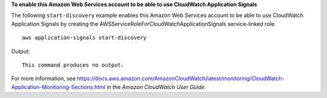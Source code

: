 **To enable this Amazon Web Services account to be able to use CloudWatch Application Signals**

The following ``start-discovery`` example enables this Amazon Web Services account to be able to use CloudWatch Application Signals by creating the AWSServiceRoleForCloudWatchApplicationSignals service-linked role. ::

    aws application-signals start-discovery

Output::

    This command produces no output.

For more information, see `<https://docs.aws.amazon.com/AmazonCloudWatch/latest/monitoring/CloudWatch-Application-Monitoring-Sections.html>`__ in the *Amazon CloudWatch User Guide*.